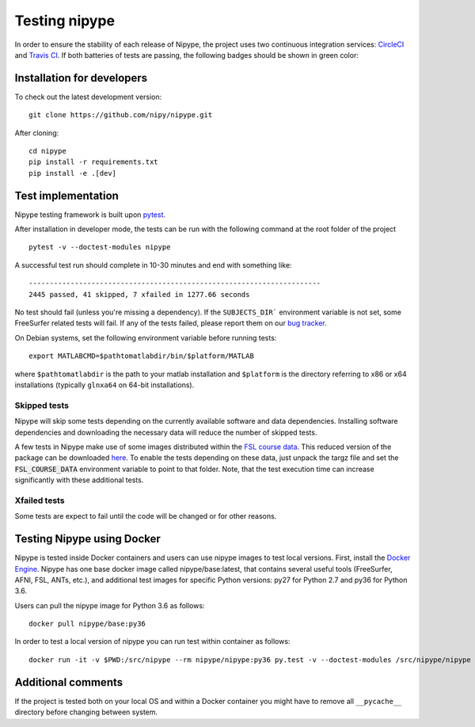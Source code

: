 .. _dev_testing_nipype:

==============
Testing nipype
==============

In order to ensure the stability of each release of Nipype, the project uses two
continuous integration services: `CircleCI <https://circleci.com/gh/nipy/nipype/tree/master>`_
and `Travis CI <https://travis-ci.org/nipy/nipype>`_.
If both batteries of tests are passing, the following badges should be shown in green color:

.. image:: https://travis-ci.org/nipy/nipype.png?branch=master
  :target: https://travis-ci.org/nipy/nipype

.. image:: https://circleci.com/gh/nipy/nipype/tree/master.svg?style=svg
  :target: https://circleci.com/gh/nipy/nipype/tree/master


Installation for developers
---------------------------

To check out the latest development version::

    git clone https://github.com/nipy/nipype.git

After cloning::

    cd nipype
    pip install -r requirements.txt
    pip install -e .[dev]


Test implementation
-------------------

Nipype testing framework is built upon `pytest <http://doc.pytest.org/en/latest/>`_.

After installation in developer mode, the tests can be run with the
following command at the root folder of the project ::

     pytest -v --doctest-modules nipype


A successful test run should complete in 10-30 minutes and end with
something like::

    ----------------------------------------------------------------------
    2445 passed, 41 skipped, 7 xfailed in 1277.66 seconds



No test should fail (unless you're missing a dependency). If the ``SUBJECTS_DIR```
environment variable is not set, some FreeSurfer related tests will fail.
If any of the tests failed, please report them on our `bug tracker
<http://github.com/nipy/nipype/issues>`_.

On Debian systems, set the following environment variable before running
tests::

       export MATLABCMD=$pathtomatlabdir/bin/$platform/MATLAB

where ``$pathtomatlabdir`` is the path to your matlab installation and
``$platform`` is the directory referring to x86 or x64 installations
(typically ``glnxa64`` on 64-bit installations).

Skipped tests
~~~~~~~~~~

Nipype will skip some tests depending on the currently available software and data
dependencies. Installing software dependencies and downloading the necessary data
will reduce the number of skipped tests.

A few tests in Nipype make use of some images distributed within the `FSL course data
<http://fsl.fmrib.ox.ac.uk/fslcourse/>`_. This reduced version of the package can be downloaded `here
<https://files.osf.io/v1/resources/nefdp/providers/osfstorage/57f472cf9ad5a101f977ecfe>`_.
To enable the tests depending on these data, just unpack the targz file and set the :code:`FSL_COURSE_DATA` environment
variable to point to that folder. 
Note, that the test execution time can increase significantly with these additional tests.  


Xfailed tests
~~~~~~~~~~~

Some tests are expect to fail until the code will be changed or for other reasons.


Testing Nipype using Docker
---------------------------

Nipype is tested inside Docker containers and users can use nipype images to test local versions. 
First, install the `Docker Engine <https://docs.docker.com/engine/installation/>`_.
Nipype has one base docker image called nipype/base:latest, that contains several useful tools 
(FreeSurfer, AFNI, FSL, ANTs, etc.), and additional test images
for specific Python versions: py27 for Python 2.7 and py36 for Python 3.6.

Users can pull the nipype image for Python 3.6 as follows::
  
  docker pull nipype/base:py36

In order to test a local version of nipype you can run test within container as follows::

  docker run -it -v $PWD:/src/nipype --rm nipype/nipype:py36 py.test -v --doctest-modules /src/nipype/nipype


Additional comments
-------------------

If the project is tested both on your local OS and within a Docker container you might have to remove all 
``__pycache__`` directory before changing between system.


  

